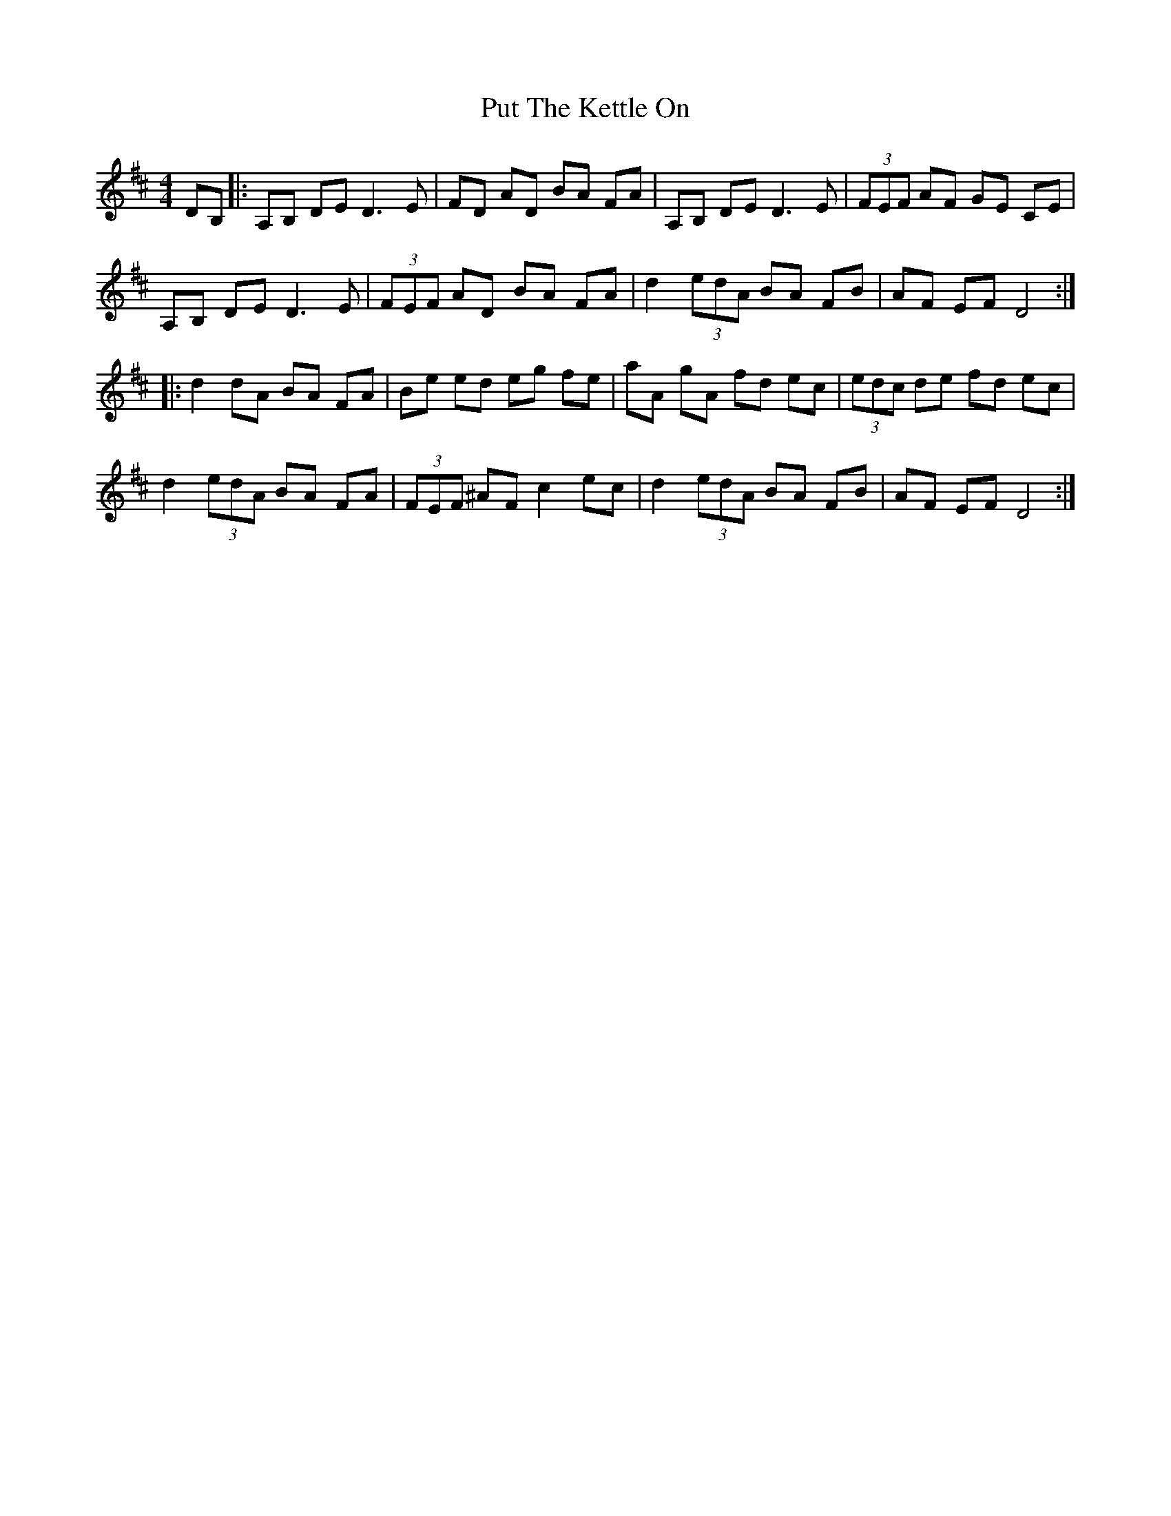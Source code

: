 X: 33301
T: Put The Kettle On
R: reel
M: 4/4
K: Dmajor
DB,|:A,B, DE D3 E|FD AD BA FA|A,B, DE D3 E|(3FEF AF GE CE|
A,B, DE D3 E|(3FEF AD BA FA|d2 (3edA BA FB|AF EF D4:|
|:d2 dA BA FA|Be ed eg fe|aA gA fd ec|(3edc de fd ec|
d2 (3edA BA FA|(3FEF ^AF c2 ec|d2 (3edA BA FB|AF EF D4:|


